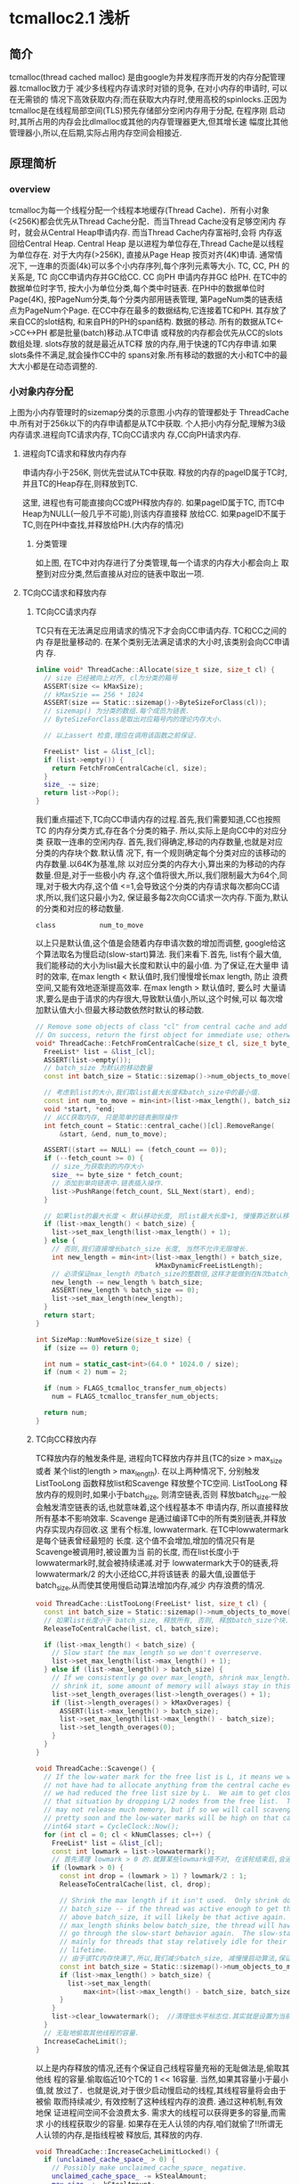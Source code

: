 * tcmalloc2.1 浅析

** 简介
   tcmalloc(thread cached malloc) 是由google为并发程序而开发的内存分配管理器.tcmalloc致力于
   减少多线程内存请求时对锁的竞争, 在对小内存的申请时, 可以在无需锁的
   情况下高效获取内存;而在获取大内存时,使用高校的spinlocks.正因为
   tcmalloc是在线程局部空间(TLS)预先存储部分空闲内存用于分配, 在程序刚
   启动时,其所占用的内存会比dlmalloc或其他的内存管理器更大,但其增长速
   幅度比其他管理器小,所以,在后期,实际占用内存空间会相接近.

** 原理简析

*** overview

    [[https://raw.githubusercontent.com/pengzhangdev/documents/master/tcmalloc/overview.gif]]


    tcmalloc为每一个线程分配一个线程本地缓存(Thread Cache)．所有小对象
    (<256K)都会优先从Thread Cache分配．而当Thread Cache没有足够空闲内
    存时，就会从Central Heap申请内存. 而当Thread Cache内存富裕时,会将
    内存返回给Central Heap. Central Heap 是以进程为单位存在,Thread
    Cache是以线程为单位存在.
    对于大内存(>256K), 直接从Page Heap 按页对齐(4K)申请.
    通常情况下, 一连串的页面(4k)可以多个小内存序列,每个序列元素等大小.
    TC, CC, PH 的关系是, TC 向CC申请内存并GC给CC. CC 向PH 申请内存并GC
    给PH.
    在TC中的数据单位时字节, 按大小为单位分类,每个类中时链表.
    在PH中的数据单位时Page(4K), 按PageNum分类,每个分类内部用链表管理,
    第PageNum类的链表结点为PageNum个Page.
    在CC中存在最多的数据结构,它连接着TC和PH. 其存放了来自CC的slot结构,
    和来自PH的PH的span结构.
    数据的移动. 所有的数据从TC<->CC<->PH 都是批量(batch)移动.从TC申请
    或释放的内存都会优先从CC的slots数组处理. slots存放的就是最近从TC释
    放的内存,用于快速的TC内存申请.如果slots条件不满足,就会操作CC中的
    spans对象.所有移动的数据的大小和TC中的最大大小都是在动态调整的.

*** 小对象内存分配
    [[https://raw.githubusercontent.com/pengzhangdev/documents/master/tcmalloc/threadheap.gif]]
    上图为小内存管理时的sizemap分类的示意图.小内存的管理都处于
    ThreadCache中.所有对于256k以下的内存申请都是从TC中获取.
    个人把小内存分配,理解为3级内存请求.进程向TC请求内存, TC向CC请求内
    存,CC向PH请求内存.
**** 进程向TC请求和释放内存内存
     申请内存小于256K, 则优先尝试从TC中获取.
     释放的内存的pageID属于TC时,并且TC的Heap存在,则释放到TC.

     这里, 进程也有可能直接向CC或PH释放内存的.
     如果pageID属于TC, 而TC中Heap为NULL(一般几乎不可能),则该内存直接释
     放给CC.
     如果pageID不属于TC,则在PH中查找,并释放给PH.(大内存的情况)

***** 分类管理
      如上图, 在TC中对内存进行了分类管理,每一个请求的内存大小都会向上
      取整到对应分类,然后直接从对应的链表中取出一项.

**** TC向CC请求和释放内存

***** TC向CC请求内存
      TC只有在无法满足应用请求的情况下才会向CC申请内存. TC和CC之间的内
      存是批量移动的. 在某个类别无法满足请求的大小时,该类别会向CC申请内
      存.
#+BEGIN_SRC cpp
inline void* ThreadCache::Allocate(size_t size, size_t cl) {
  // size 已经被向上对齐, cl为分类的箱号
  ASSERT(size <= kMaxSize);
  // kMaxSzie == 256 * 1024
  ASSERT(size == Static::sizemap()->ByteSizeForClass(cl));
  // sizemap() 为分类的数组.每个成员为链表.
  // ByteSizeForClass是取出对应箱号内的理论内存大小.

  // 以上assert 检查,理应在调用该函数之前保证.

  FreeList* list = &list_[cl];
  if (list->empty()) {
    return FetchFromCentralCache(cl, size);
  }
  size_ -= size;
  return list->Pop();
}
#+END_SRC

      我们重点描述下,TC向CC申请内存的过程.首先,我们需要知道,CC也按照TC
      的内存分类方式,存在各个分类的箱子. 所以,实际上是向CC中的对应分类
      获取一连串的空闲内存.
      首先,我们得确定,移动的内存数量,也就是对应分类的内存块个数.默认情
      况下, 有一个规则确定每个分类对应的该移动的内存数量.以64K为基准,除
      以对应分类的内存大小,算出来的为移动的内存数量.但是,对于一些极小内
      存,这个值将很大,所以,我们限制最大为64个,同理,对于极大内存,这个值
      <=1,会导致这个分类的内存请求每次都向CC请求,所以,我们这只最小为2,
      保证最多每2次向CC请求一次内存.下面为,默认的分类和对应的移动数量.
      #+BEGIN_EXAMPLE
        class           num_to_move
      #+END_EXAMPLE
      以上只是默认值,这个值是会随着内存申请次数的增加而调整, google给这
      个算法取名为慢启动(slow-start)算法. 我们来看下.首先, list有个最大值,
      我们能移动的大小为list最大长度和默认中的最小值. 为了保证,在大量申
      请时的效率, 在max length < 默认值时,我们慢慢增长max length, 防止
      浪费空间,又能有效地逐渐提高效率. 在max length > 默认值时, 要么时
      大量请求,要么是由于请求的内存很大,导致默认值小,所以,这个时候,可以
      每次增加默认值大小.但最大移动数依然时默认的移动数.

#+BEGIN_SRC cpp
// Remove some objects of class "cl" from central cache and add to thread heap.
// On success, return the first object for immediate use; otherwise return NULL.
void* ThreadCache::FetchFromCentralCache(size_t cl, size_t byte_size) {
  FreeList* list = &list_[cl];
  ASSERT(list->empty());
  // batch_size 为默认的移动数量
  const int batch_size = Static::sizemap()->num_objects_to_move(cl);

  // 考虑到list的大小,我们取list最大长度和batch_size中的最小值.
  const int num_to_move = min<int>(list->max_length(), batch_size);
  void *start, *end;
  // 从CC获取内存, 只是简单的链表删除操作
  int fetch_count = Static::central_cache()[cl].RemoveRange(
      &start, &end, num_to_move);

  ASSERT((start == NULL) == (fetch_count == 0));
  if (--fetch_count >= 0) {
    // size_为获取到的内存大小
    size_ += byte_size * fetch_count;
    // 添加到单向链表中.链表插入操作.
    list->PushRange(fetch_count, SLL_Next(start), end);
  }

  // 如果list的最大长度 < 默认移动长度, 则list最大长度+1, 慢慢靠近默认移动长度.
  if (list->max_length() < batch_size) {
    list->set_max_length(list->max_length() + 1);
  } else {
    // 否则,我们直接增长batch_size 长度, 当然不允许无限增长.
    int new_length = min<int>(list->max_length() + batch_size,
                              kMaxDynamicFreeListLength);
    // 必须保证max_length 时batch_size的整数倍,这样才能做到在N次batch_size的移动正好释放完list, 而不需要分割.
    new_length -= new_length % batch_size;
    ASSERT(new_length % batch_size == 0);
    list->set_max_length(new_length);
  }
  return start;
}
#+END_SRC

#+BEGIN_SRC cpp
int SizeMap::NumMoveSize(size_t size) {
  if (size == 0) return 0;

  int num = static_cast<int>(64.0 * 1024.0 / size);
  if (num < 2) num = 2;

  if (num > FLAGS_tcmalloc_transfer_num_objects)
    num = FLAGS_tcmalloc_transfer_num_objects;

  return num;
}
#+END_SRC

***** TC向CC释放内存
      TC释放内存的触发条件是, 进程向TC释放内存并且(TC的size >
      max_size 或者 某个list的length > max_length). 在以上两种情况下,
      分别触发ListTooLong 函数释放list和Scavenge 释放整个TC空间.
      ListTooLong 释放内存的规则时,如果小于batch_size, 则清空链表,否则
      释放batch_size.一般会触发清空链表的话,也就意味着,这个线程基本不
      申请内存, 所以直接释放所有基本不影响效率.
      Scavenge 是通过编译TC中的所有类别链表,并释放内存实现内存回收.这
      里有个标准, lowwatermark. 在TC中lowwatermark是每个链表曾经最短的
      长度. 这个值不会增加,增加的情况只有是Scavenge被调用时,被设置为当
      前的长度, 而在list长度小于lowwatermark时,就会被持续递减.对于
      lowwatermark大于0的链表,将lowwatermark/2 的大小还给CC,并将该链表
      的最大值,设置低于batch_size,从而使其使用慢启动算法增加内存,减少
      内存浪费的情况.

#+BEGIN_SRC cpp
void ThreadCache::ListTooLong(FreeList* list, size_t cl) {
  const int batch_size = Static::sizemap()->num_objects_to_move(cl);
  // 如果list长度小于 batch_size, 释放所有, 否则, 释放batch_size个块.
  ReleaseToCentralCache(list, cl, batch_size);

  if (list->max_length() < batch_size) {
    // Slow start the max_length so we don't overreserve.
    list->set_max_length(list->max_length() + 1);
  } else if (list->max_length() > batch_size) {
    // If we consistently go over max_length, shrink max_length.  If we don't
    // shrink it, some amount of memory will always stay in this freelist.
    list->set_length_overages(list->length_overages() + 1);
    if (list->length_overages() > kMaxOverages) {
      ASSERT(list->max_length() > batch_size);
      list->set_max_length(list->max_length() - batch_size);
      list->set_length_overages(0);
    }
  }
}
#+END_SRC

#+BEGIN_SRC cpp
void ThreadCache::Scavenge() {
  // If the low-water mark for the free list is L, it means we would
  // not have had to allocate anything from the central cache even if
  // we had reduced the free list size by L.  We aim to get closer to
  // that situation by dropping L/2 nodes from the free list.  This
  // may not release much memory, but if so we will call scavenge again
  // pretty soon and the low-water marks will be high on that call.
  //int64 start = CycleClock::Now();
  for (int cl = 0; cl < kNumClasses; cl++) {
    FreeList* list = &list_[cl];
    const int lowmark = list->lowwatermark();
    // 首先清理 lowmark > 0 的.就算某些lowmark值不对, 在该轮结束后,会通过clear_lowwatermark()重置,下一次将会成功释放大量内存.
    if (lowmark > 0) {
      const int drop = (lowmark > 1) ? lowmark/2 : 1;
      ReleaseToCentralCache(list, cl, drop);

      // Shrink the max length if it isn't used.  Only shrink down to
      // batch_size -- if the thread was active enough to get the max_length
      // above batch_size, it will likely be that active again.  If
      // max_length shinks below batch_size, the thread will have to
      // go through the slow-start behavior again.  The slow-start is useful
      // mainly for threads that stay relatively idle for their entire
      // lifetime.
      // 由于该TC内存快满了,所以,我们减少batch_size, 减慢慢启动算法,保证空间不会浪费太多.
      const int batch_size = Static::sizemap()->num_objects_to_move(cl);
      if (list->max_length() > batch_size) {
        list->set_max_length(
            max<int>(list->max_length() - batch_size, batch_size)); // 减少后和batch_size中的最大值.
      }
    }
    list->clear_lowwatermark();  //清理低水平标志位.其实就是设置为当前长度...
  }
  // 无耻地偷取其他线程的容量.
  IncreaseCacheLimit();
}
#+END_SRC

      以上是内存释放的情况,还有个保证自己线程容量充裕的无耻做法是,偷取其他线
      程的容量.偷取临近10个TC的 1 << 16容量. 当然,如果其容量小于最小值,就
      放过了．也就是说,对于很少启动慢启动的线程,其线程容量将会由于被偷
      取而持续减少, 有效控制了这种线程内存的浪费. 通过这种机制,有效地保
      证进程间空间不会浪费太多. 需求大的线程可以获得更多的容量,而需求
      小的线程获取少的容量.
      如果存在无人认领的内存,咱们就偷了!!所谓无人认领的内存,是指线程被
      释放后, 其释放的内存.

#+BEGIN_SRC cpp
void ThreadCache::IncreaseCacheLimitLocked() {
  if (unclaimed_cache_space_ > 0) {
    // Possibly make unclaimed_cache_space_ negative.
    unclaimed_cache_space_ -= kStealAmount;
    max_size_ += kStealAmount;
    return;
  }
  // Don't hold pageheap_lock too long.  Try to steal from 10 other
  // threads before giving up.  The i < 10 condition also prevents an
  // infinite loop in case none of the existing thread heaps are
  // suitable places to steal from.
  for (int i = 0; i < 10;
       ++i, next_memory_steal_ = next_memory_steal_->next_) {
    // Reached the end of the linked list.  Start at the beginning.
    if (next_memory_steal_ == NULL) {
      ASSERT(thread_heaps_ != NULL);
      // next_memory_steal_ 在初始化时默认为TC的Heap的链表头.
      // 所以,这个循环会不停轮流偷取链表里的所有线程,包括自己.
      next_memory_steal_ = thread_heaps_;
    }
    if (next_memory_steal_ == this ||
        next_memory_steal_->max_size_ <= kMinThreadCacheSize) {
      continue;
    }
    next_memory_steal_->max_size_ -= kStealAmount;
    max_size_ += kStealAmount;

    next_memory_steal_ = next_memory_steal_->next_;
    return;
  }
}
#+END_SRC

** 代码review

** 总结
   + 对图表的几个说明:
     + 图表是在线程数为4的基础上做的测试. 并且是在连续分配一定次数的内
       存后再连续释放,数据只能从一定程度上反映了tcmalloc与dlmalloc的性
       能差异.
     + 本次测试是计算出4个线程的内存请求和释放的平均时间, 和标准偏差.由
       于图表维度不够,只使用了平均时间作为实际的性能比较.
     + 测试时的两个变量分别为, 单次申请内存大小,和申请次数,性能指标为
       执行所有内存申请释放的线程平均时间.
     + 该数据不包含内存分配器初始化的时间(即,第一次内存分配时间).实际
       上,内存分配器初始化,tcmalloc花费的时间是dlmalloc多.但只
       是针对第一次,所以,不记录到图标数据中.
     + 以下所有提到的内存申请数,如未说明,都是指单次内存申请的大小.

   + 分析:
     + tcmalloc 内存分配概要:
       + tcmalloc 中存在分级请求内存的机制. 分为3级,分别为
         TC(ThreadCache), CC(Central Cache) 和 PH(PageHeap)
       + TC 向CC 申请内存, CC 向PH申请内存. 而他们之间的内存是批量移动,一
         般为申请内存对齐后的N倍进行移动.
       + TC 存在线程局部空间中. 向TC 申请内存不需要加解锁,向CC和PH 申
         请内存需要加解锁.
     + dlmalloc 内存分配概要:
       + dlmalloc每次内存申请都会执行加解锁操作.
       + 256byte以下的内存,从小内存分配. 256byte以上的从大内存分配.在
         空闲内存不够并且申请内存大于256K的,直接由mmap分配.

     + 首先,从图表可以得出一个结论,在单次内存30K以内的内存分配和释放,
       效率上,tcmalloc比dlmalloc高,并且在1K以内,申请次数大于26次的情况
       下,甚至可以达到10倍性能.原因是,在tcmalloc中,所有小于256k的内存
       都会优先从TC(避免加解锁操作)分配, 在TC不够的情况下,向CC申请 2 -
       32 倍的内存数量,并存放到TC中,相当于, N(N>2)次内存请求才执行1次
       加解锁. 而dlmalloc每次内存请求都会加解锁.所以,tcmalloc在小内存
       分配上,性能高于dlmalloc.
     + 而在30K - 256K, 在某些区域内,tcmalloc的性能反而不如dlmalloc. 可
       能原因如下: tcmalloc在每次往CC中拷贝数据时, 有个大小上限为64K,
       也有一个最小下限为2倍请求内存对齐后的大小. 所以,在这个
       区间内,相当于每2次内存请求都会加解一次锁. 而CC也有
       存在内存不足的情况,也会出现加解锁,进一步向PH申请空间. 所以,就相
       当于每次内存申请都会加解锁.至于,在申请次数达到一定值之
       后,tcmalloc的性能又高于dlmalloc的原因是:CC与PH之间的内存移动的
       值是动态修正的,也就是说,在申请次数达到一定值之后,CC向PH申请的内
       存数变大,而请求次数减少,导致tcmalloc的性能再次提升.
     + > 256K 的情况下,tcmalloc的性能也略好于dlmalloc. 原因未知.分析如
       下. 在这种情况下,对于dlmalloc而言,如果没有足够
       空闲内存(本次测试中不可能有足够空闲内存), dlmalloc会直接调用
       mmap进行内存分配, 相当与一次加解锁,一次系统调用的时间.而
       tcmalloc依然向PH申请内存,当然PH也会直接从系统分配.

   + 结论: (以下结论,只有1从图表中得出)
     + 大量小内存请求的情况下,tcmalloc性能高于dlmalloc, 节省了加解锁的
       时间.
     + 如果只存在少量的内存请求,即使是小内存,从总的申请内存时间
       上,dlmalloc会优于tcmalloc,原因是,在第一次内存申请时,tcmalloc初
       始化的时间是dlmalloc的近10倍.
     + 从代码中分析,tcmalloc的内存利用率小于dlmalloc,虽然,tcmalloc使用
       了各种算法来提高内存利用率,但依然无法避免线程局部空间中的内存浪
       费.

   + 该测试的局限性:
     + 由于该测试是连续内存申请之后,连续释放,所以无法测试申请已释放内
       存的效率.但从代码上和tcmalloc/dlmalloc加解锁的机制上看,tcmalloc
       依然会优于dlmalloc.
     + 无法测试对于生命周期超长的进程,内存的碎片率.


** 草稿

+ 主要函数
#+BEGIN_SRC cpp
extern "C" PERFTOOLS_DLL_DECL void* tc_malloc(size_t size) __THROW
extern "C" PERFTOOLS_DLL_DECL void tc_free(void* ptr) __THROW
extern "C" PERFTOOLS_DLL_DECL void* tc_calloc(size_t n,
                                              size_t elem_size) __THROW
extern "C" PERFTOOLS_DLL_DECL void tc_cfree(void* ptr) __THROW
extern "C" PERFTOOLS_DLL_DECL void* tc_realloc(void* old_ptr,
                                               size_t new_size) __THROW
extern "C" PERFTOOLS_DLL_DECL void* tc_new(size_t size)
extern "C" PERFTOOLS_DLL_DECL void tc_delete(void* p) __THROW
#+END_SRC

   真正分配内存的函数是do_malloc函数.

*** tc_malloc

#+BEGIN_SRC cpp
// line: 1577 file: /root/git/gperftools/src/tcmalloc.cc
extern "C" PERFTOOLS_DLL_DECL void* tc_malloc(size_t size) __THROW {
  void* result = do_malloc_or_cpp_alloc(size);
  MallocHook::InvokeNewHook(result, size);
  return result;
}
// line: 1581
#+END_SRC

#+BEGIN_SRC cpp
// line: 1038 file: /root/git/gperftools/src/tcmalloc.cc
inline void* do_malloc_or_cpp_alloc(size_t size) {
  // tc_new_mode 是指是否使用cpp的new来替换malloc实现.
  // 默认情况下为使用malloc, 所以代码进入do_malloc(size);
  return tc_new_mode ? cpp_alloc(size, true) : do_malloc(size);
}
// line: 1041
#+END_SRC

#+BEGIN_SRC cpp
// line: 1118 file: /root/git/gperftools/src/tcmalloc.cc
inline void* do_malloc(size_t size) {
  void* ret = do_malloc_no_errno(size);
  // UNLIKELY 是gcc的优化扩展,表示其测试成立条件极低.
  //
  if (UNLIKELY(ret == NULL)) errno = ENOMEM;
  return ret;
}
// line: 1123
#+END_SRC
    [[UNLIKELY][UNLIKELY]]

#+BEGIN_SRC cpp
// line: 1107 file: /root/git/gperftools/src/tcmalloc.cc
inline void* do_malloc_no_errno(size_t size) {
  if (ThreadCache::have_tls &&
      LIKELY(size < ThreadCache::MinSizeForSlowPath())) {
    // 这里的逻辑实际上与 size <= kMaxSize类似.
    // 区别是,下面的逻辑会进行ThreadCache的初始化.
    // 而这里是直接获取ThreadCache中的Heap.
    return do_malloc_small(ThreadCache::GetCacheWhichMustBePresent(), size);
   // kMaxSize = 256 * 1024
  } else if (size <= kMaxSize) {
    // ThreadCache::GetCache 中会进行TC的初始化.
    return do_malloc_small(ThreadCache::GetCache(), size);
  } else {
    return do_malloc_pages(ThreadCache::GetCache(), size);
  }
}
// line: 1117
#+END_SRC
    [[MinSizeForSlowPath]]
    [[tcmalloc_tc_init]]

    #<<MinSizeForSlowPath>>
#+BEGIN_SRC cpp
// line:  436 file: /root/git/gperftools/src/thread_cache.h
inline size_t ThreadCache::MinSizeForSlowPath() {
#ifdef HAVE_TLS
  // 这里min_size_for_slow_path = kMaxSize + 1;
  // 具体设置这个值,在后面初始化时会提到.
  return threadlocal_data_.min_size_for_slow_path;
#else
  return 0;
#endif
}
// line:  443
#+END_SRC

    #<<UNLIKELY>>
#+BEGIN_SRC cpp
// line:   49 file: /root/git/gperftools/src/common.h
#define UNLIKELY(x) __builtin_expect(!!(x), 0)
// line:   49
#+END_SRC

    #<<tcmalloc_tc_init>>
#+BEGIN_SRC cpp
// line:  417 file: /root/git/gperftools/src/thread_cache.h
inline ThreadCache* ThreadCache::GetCache() {
  ThreadCache* ptr = NULL;
  if (!tsd_inited_) {
    // init Module, global data
    InitModule();
  } else {
    ptr = GetThreadHeap();
  }
  //  init ThreadCache
  if (ptr == NULL) ptr = CreateCacheIfNecessary();
  return ptr;
}
// line:  427
#+END_SRC
    [[InitModule]]
    [[CreateCacheIfNecessary]]

    #<<InitModule>>
#+BEGIN_SRC cpp
// line:  314 file: /root/git/gperftools/src/thread_cache.cc
void ThreadCache::InitModule() {
  SpinLockHolder h(Static::pageheap_lock());
  if (!phinited) {
    // 从环境变量 TCMALLOC_MAX_TOTAL_THREAD_CACHE_BYTES 获取ThreadCache的最大值
    const char *tcb = TCMallocGetenvSafe("TCMALLOC_MAX_TOTAL_THREAD_CACHE_BYTES");
    if (tcb) {
      set_overall_thread_cache_size(strtoll(tcb, NULL, 10));
    }
    // 进程空间变量和alloctor初始化.
    Static::InitStaticVars();
    threadcache_allocator.Init();
    phinited = 1;
  }
}
// line:  325
#+END_SRC
    [[InitStaticVars]]
    [[allocator_init]]

    #<<InitStaticVars>>
#+BEGIN_SRC cpp
// line:   81 file: /root/git/gperftools/src/static_vars.cc
void Static::InitStaticVars() {
  // sizemap 初始化
  // 类似dlmalloc的分箱机制.
  // 按固定大小进行分类,在每个分类中存放对应大小的双向链表.
  sizemap_.Init();
  // 初始化span分配器
  span_allocator_.Init();
  span_allocator_.New(); // Reduce cache conflicts
  span_allocator_.New(); // Reduce cache conflicts
  stacktrace_allocator_.Init();
  bucket_allocator_.Init();
  // Do a bit of sanitizing: make sure central_cache is aligned properly
  CHECK_CONDITION((sizeof(central_cache_[0]) % 64) == 0);
  // 初始化central_cache_ 分类列表.
  for (int i = 0; i < kNumClasses; ++i) {
    central_cache_[i].Init(i);
  }

  // It's important to have PageHeap allocated, not in static storage,
  // so that HeapLeakChecker does not consider all the byte patterns stored
  // in is caches as pointers that are sources of heap object liveness,
  // which leads to it missing some memory leaks.
  // 初始化 PageHeap
  pageheap_ = new (MetaDataAlloc(sizeof(PageHeap))) PageHeap;
  // double linked list init
  DLL_Init(&sampled_objects_);
  Sampler::InitStatics();
}
// line:  102
#+END_SRC
    [[sizemap_init]]

    #<<sizemap_init>>
#+BEGIN_SRC cpp
// line:  122 file: /root/git/gperftools/src/common.cc
void SizeMap::Init() {
  // 初始化TC中对应TransferNumObjects.
  // TransferNumObjects 是
  InitTCMallocTransferNumObjects();

  // Do some sanity checking on add_amount[]/shift_amount[]/class_array[]
  // class 分类边界检查.
  // size 0 应该对应分类0
  // size Max 应该对应分类Max
  if (ClassIndex(0) != 0) {
    Log(kCrash, __FILE__, __LINE__,
        "Invalid class index for size 0", ClassIndex(0));
  }
  if (ClassIndex(kMaxSize) >= sizeof(class_array_)) {
    Log(kCrash, __FILE__, __LINE__,
        "Invalid class index for kMaxSize", ClassIndex(kMaxSize));
  }

  // Compute the size classes we want to use
  // 计算size classe 分类大小, 和对应的每个分类对应的
  // 计算结果如下:
  // class 1 :
  int sc = 1;   // Next size class to assign
  int alignment = kAlignment;
  CHECK_CONDITION(kAlignment <= kMinAlign);
  for (size_t size = kAlignment; size <= kMaxSize; size += alignment) {
    alignment = AlignmentForSize(size);
    CHECK_CONDITION((size % alignment) == 0);

    int blocks_to_move = NumMoveSize(size) / 4;
    size_t psize = 0;
    do {
      psize += kPageSize;
      // Allocate enough pages so leftover is less than 1/8 of total.
      // This bounds wasted space to at most 12.5%.
      while ((psize % size) > (psize >> 3)) {
        psize += kPageSize;
      }
      // Continue to add pages until there are at least as many objects in
      // the span as are needed when moving objects from the central
      // freelists and spans to the thread caches.
    } while ((psize / size) < (blocks_to_move));
    const size_t my_pages = psize >> kPageShift;

    if (sc > 1 && my_pages == class_to_pages_[sc-1]) {
      // See if we can merge this into the previous class without
      // increasing the fragmentation of the previous class.
      const size_t my_objects = (my_pages << kPageShift) / size;
      const size_t prev_objects = (class_to_pages_[sc-1] << kPageShift)
                                  / class_to_size_[sc-1];
      if (my_objects == prev_objects) {
        // Adjust last class to include this size
        class_to_size_[sc-1] = size;
        continue;
      }
    }

    // Add new class
    class_to_pages_[sc] = my_pages;
    class_to_size_[sc] = size;
    sc++;
  }
  if (sc != kNumClasses) {
    Log(kCrash, __FILE__, __LINE__,
        "wrong number of size classes: (found vs. expected )", sc, kNumClasses);
  }

  // Initialize the mapping arrays
  int next_size = 0;
  for (int c = 1; c < kNumClasses; c++) {
    const int max_size_in_class = class_to_size_[c];
    for (int s = next_size; s <= max_size_in_class; s += kAlignment) {
      class_array_[ClassIndex(s)] = c;
    }
    next_size = max_size_in_class + kAlignment;
  }

  // Double-check sizes just to be safe
  for (size_t size = 0; size <= kMaxSize;) {
    const int sc = SizeClass(size);
    if (sc <= 0 || sc >= kNumClasses) {
      Log(kCrash, __FILE__, __LINE__,
          "Bad size class (class, size)", sc, size);
    }
    if (sc > 1 && size <= class_to_size_[sc-1]) {
      Log(kCrash, __FILE__, __LINE__,
          "Allocating unnecessarily large class (class, size)", sc, size);
    }
    const size_t s = class_to_size_[sc];
    if (size > s || s == 0) {
      Log(kCrash, __FILE__, __LINE__,
          "Bad (class, size, requested)", sc, s, size);
    }
    if (size <= kMaxSmallSize) {
      size += 8;
    } else {
      size += 128;
    }
  }

  // Initialize the num_objects_to_move array.
  for (size_t cl = 1; cl  < kNumClasses; ++cl) {
    num_objects_to_move_[cl] = NumMoveSize(ByteSizeForClass(cl));
  }
}
// line:  218
#+END_SRC
    [[AlignmentForSize]]

    #<<AlignmentForSize>>
#+BEGIN_SRC cpp
// kPageShift = 13
// kNumClasses = 88
// kMinAlign = 16
// kAlignment  = 8
// kMaxSize    = 256 * 1024
// kPageSize   = 1 << kPageShift

// 计算结果如下:
// size         alignment
// >kMaxSize    kPageSize;
// >=128
// >= 16        16
// >= 8         8
int AlignmentForSize(size_t size) {
  int alignment = kAlignment;
  if (size > kMaxSize) {
    // Cap alignment at kPageSize for large sizes.
    alignment = kPageSize;
  } else if (size >= 128) {
    // Space wasted due to alignment is at most 1/8, i.e., 12.5%.
    alignment = (1 << LgFloor(size)) / 8;
  } else if (size >= kMinAlign) {
    // We need an alignment of at least 16 bytes to satisfy
    // requirements for some SSE types.
    alignment = kMinAlign;
  }
  // Maximum alignment allowed is page size alignment.
  if (alignment > kPageSize) {
    alignment = kPageSize;
  }
  CHECK_CONDITION(size < kMinAlign || alignment >= kMinAlign);
  CHECK_CONDITION((alignment & (alignment - 1)) == 0);
  return alignment;
}
#+END_SRC

    #<<allocator_init>>

    #<<CreateCacheIfNecessary>>
#+BEGIN_SRC cpp
// line:  345 file: /root/git/gperftools/src/thread_cache.cc
ThreadCache* ThreadCache::CreateCacheIfNecessary() {
  // Initialize per-thread data if necessary
  ThreadCache* heap = NULL;
  {
    SpinLockHolder h(Static::pageheap_lock());
    // 在某些老旧的glibc或者类unix系统中,如果在tcmalloc中过早调用pthread_self(),
    // 则会有可能引起崩溃.
#ifdef PTHREADS_CRASHES_IF_RUN_TOO_EARLY
    pthread_t me;
    if (!tsd_inited_) {
      memset(&me, 0, sizeof(me));
    } else {
      me = pthread_self();
    }
#else
    const pthread_t me = pthread_self();
#endif

    // 可能在之前, ThreadCache链表.
    // 初始化了. 我们先尝试搜索匹配该tid的ThreadCache结构.
    for (ThreadCache* h = thread_heaps_; h != NULL; h = h->next_) {
      if (h->tid_ == me) {
        heap = h;
        break;
      }
    }

    if (heap == NULL) heap = NewHeap(me);
  }

  // We call pthread_setspecific() outside the lock because it may
  // call malloc() recursively.  We check for the recursive call using
  // the "in_setspecific_" flag so that we can avoid calling
  // pthread_setspecific() if we are already inside pthread_setspecific().
  if (!heap->in_setspecific_ && tsd_inited_) {
    heap->in_setspecific_ = true;
    perftools_pthread_setspecific(heap_key_, heap);
#ifdef HAVE_TLS
    // 将ThreadCache保存在线程本地空间中.
    // 同时设置慢查找(大内存)的最小大小
    threadlocal_data_.heap = heap;
    SetMinSizeForSlowPath(kMaxSize + 1);
#endif
    heap->in_setspecific_ = false;
  }
  return heap;
}
// line:  396
#+END_SRC
    [[NewHeap]]

    #<<NewHeap>>
#+BEGIN_SRC cpp
// line:  398 file: /root/git/gperftools/src/thread_cache.cc
ThreadCache* ThreadCache::NewHeap(pthread_t tid) {
  // Create the heap and add it to the linked list
  // 创建heap结点并添加到双向链表中,非环形链表
  // threadcache_allocator 即为 Central Heap ?? 应该不是.
  ThreadCache *heap = threadcache_allocator.New();
  heap->Init(tid);
  heap->next_ = thread_heaps_;
  heap->prev_ = NULL;
  if (thread_heaps_ != NULL) {
    thread_heaps_->prev_ = heap;
  } else {
    ASSERT(next_memory_steal_ == NULL);
    // 这个变量是用于线程间内存偷取用.
    // 也就是线程A可以偷取线程B的空闲内存.
    // 此处是由于链表为空,所以将偷取对象设置为自己.
    next_memory_steal_ = heap;
  }
  thread_heaps_ = heap;
  thread_heap_count_++;
  return heap;
}
// line:  414
#+END_SRC
    [[thread_allocator_New]]

    #<<thread_allocator_New>>
#+BEGIN_SRC cpp
// line:   62 file: /root/git/gperftools/src/page_heap_allocator.h
  T* New() {
    // 一个内存管理模版.
    // Consult free list
    void* result;
    if (free_list_ != NULL) {
      result = free_list_;
      free_list_ = *(reinterpret_cast<void**>(result));
    } else {
      if (free_avail_ < sizeof(T)) {
        // Need more room. We assume that MetaDataAlloc returns
        // suitably aligned memory.
        free_area_ = reinterpret_cast<char*>(MetaDataAlloc(kAllocIncrement));
        if (free_area_ == NULL) {
          Log(kCrash, __FILE__, __LINE__,
              "FATAL ERROR: Out of memory trying to allocate internal "
              "tcmalloc data (bytes, object-size)",
              kAllocIncrement, sizeof(T));
        }
        free_avail_ = kAllocIncrement;
      }
      result = free_area_;
      free_area_ += sizeof(T);
      free_avail_ -= sizeof(T);
    }
    inuse_++;
    return reinterpret_cast<T*>(result);
  }
// line:   87
#+END_SRC
